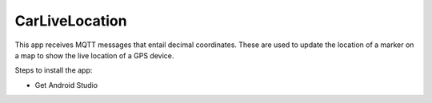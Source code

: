 ===============
CarLiveLocation
===============

This app receives MQTT messages that entail decimal coordinates. These are used to update the location of a marker on a map to show the live location of a GPS device.

Steps to install the app:

* Get Android Studio
